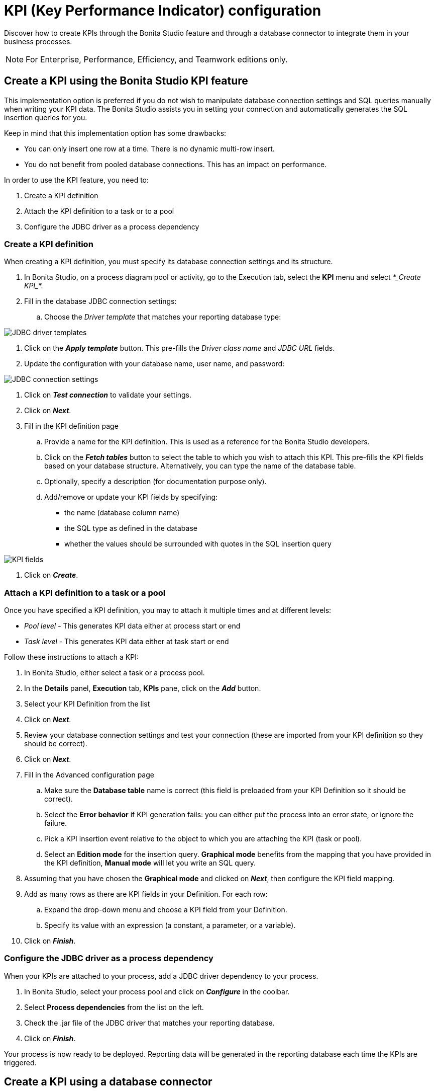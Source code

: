 = KPI (Key Performance Indicator) configuration
:description: Discover how to create KPIs through the Bonita Studio feature and through a database connector to integrate them in your business processes.

Discover how to create KPIs through the Bonita Studio feature and through a database connector to integrate them in your business processes.

[NOTE]
====

For Enterprise, Performance, Efficiency, and Teamwork editions only.
====

== Create a KPI using the Bonita Studio KPI feature

This implementation option is preferred if you do not wish to manipulate database connection settings and SQL queries manually when writing your KPI data.
The Bonita Studio assists you in setting your connection and automatically generates the SQL insertion queries for you.

Keep in mind that this implementation option has some drawbacks:

* You can only insert one row at a time. There is no dynamic multi-row insert.
* You do not benefit from pooled database connections. This has an impact on performance.

In order to use the KPI feature, you need to:

. Create a KPI definition
. Attach the KPI definition to a task or to a pool
. Configure the JDBC driver as a process dependency

=== Create a KPI definition

When creating a KPI definition, you must specify its database connection settings and its structure.

. In Bonita Studio, on a process diagram pool or activity, go to the Execution tab, select the *KPI* menu and select _*_Create KPI__*.
. Fill in the database JDBC connection settings:
 .. Choose the _Driver template_ that matches your reporting database type:

image::images/images-6_0/generic_driver.png[JDBC driver templates]

. Click on the *_Apply template_* button. This pre-fills the _Driver class name_ and _JDBC URL_ fields.
. Update the configuration with your database name, user name, and password:

image::images/images-6_0/createKPI_step4.png[JDBC connection settings]

. Click on *_Test connection_* to validate your settings.
. Click on *_Next_*.
. Fill in the KPI definition page
 .. Provide a name for the KPI definition. This is used as a reference for the Bonita Studio developers.
 .. Click on the *_Fetch tables_* button to select the table to which you wish to attach this KPI. This pre-fills the KPI fields based on your database structure. Alternatively, you can type the name of the database table.
 .. Optionally, specify a description (for documentation purpose only).
 .. Add/remove or update your KPI fields by specifying:
  *** the name (database column name)
  *** the SQL type as defined in the database
  *** whether the values should be surrounded with quotes in the SQL insertion query

image::images/images-6_0/editKPI.png[KPI fields]

. Click on *_Create_*.

=== Attach a KPI definition to a task or a pool

Once you have specified a KPI definition, you may to attach it multiple times and at different levels:

* _Pool level_ - This generates KPI data either at process start or end
* _Task level_ - This generates KPI data either at task start or end

Follow these instructions to attach a KPI:

. In Bonita Studio, either select a task or a process pool.
. In the *Details* panel, *Execution* tab, *KPIs* pane, click on the *_Add_* button.
. Select your KPI Definition from the list
. Click on *_Next_*.
. Review your database connection settings and test your connection (these are imported from your KPI definition so they should be correct).
. Click on *_Next_*.
. Fill in the Advanced configuration page
 .. Make sure the *Database table* name is correct (this field is preloaded from your KPI Definition so it should be correct).
 .. Select the *Error behavior* if KPI generation fails: you can either put the process into an error state, or ignore the failure.
 .. Pick a KPI insertion event relative to the object to which you are attaching the KPI (task or pool).
 .. Select an *Edition mode* for the insertion query. *Graphical mode* benefits from the mapping that you have provided in the KPI definition, *Manual mode* will let you write an SQL query.
. Assuming that you have chosen the *Graphical mode* and clicked on *_Next_*, then configure the KPI field mapping.
. Add as many rows as there are KPI fields in your Definition. For each row:
 .. Expand the drop-down menu and choose a KPI field from your Definition.
 .. Specify its value with an expression (a constant, a parameter, or a variable).
. Click on *_Finish_*.

=== Configure the JDBC driver as a process dependency

When your KPIs are attached to your process, add a JDBC driver dependency to your process.

. In Bonita Studio, select your process pool and click on *_Configure_* in the coolbar.
. Select *Process dependencies* from the list on the left.
. Check the .jar file of the JDBC driver that matches your reporting database.
. Click on *_Finish_*.

Your process is now ready to be deployed. Reporting data will be generated in the reporting database each time the KPIs are triggered.

== Create a KPI using a database connector

This implementation option is better for performance and flexibility reasons:

* It enables dynamic multi-row insertions, because you can use Groovy scripts to transform data and generate complex queries.
* It benefits from pooled database connections for improved performances.

The disadvantage with this implementation option is that it requires basic SQL knowledge because you have to write insertion queries manually.

To configure this option, use a xref:ROOT:list-of-database-connectors.adoc[database connector] to insert a row in the reporting database.

Use the datasource database connector with connection pooling for improved performance.
